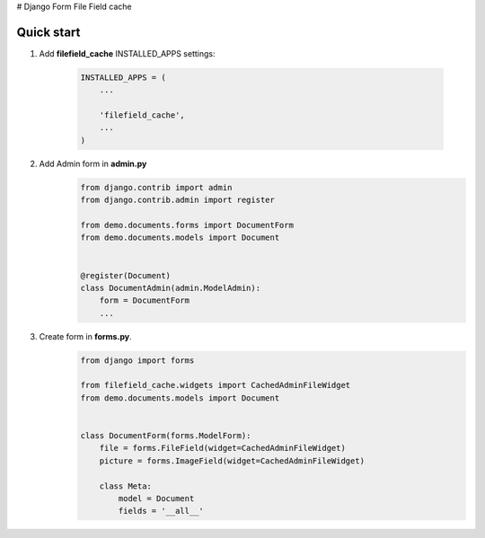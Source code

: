 # Django Form File Field cache

Quick start
-----------

1. Add **filefield_cache**  INSTALLED_APPS settings:

    .. code-block:: python

        INSTALLED_APPS = (
            ...

            'filefield_cache',
            ...
        )


2. Add Admin form in **admin.py**
    .. code-block:: python

        from django.contrib import admin
        from django.contrib.admin import register

        from demo.documents.forms import DocumentForm
        from demo.documents.models import Document


        @register(Document)
        class DocumentAdmin(admin.ModelAdmin):
            form = DocumentForm
            ...


3. Create form in **forms.py**.
    .. code-block:: python

        from django import forms

        from filefield_cache.widgets import CachedAdminFileWidget
        from demo.documents.models import Document


        class DocumentForm(forms.ModelForm):
            file = forms.FileField(widget=CachedAdminFileWidget)
            picture = forms.ImageField(widget=CachedAdminFileWidget)

            class Meta:
                model = Document
                fields = '__all__'
